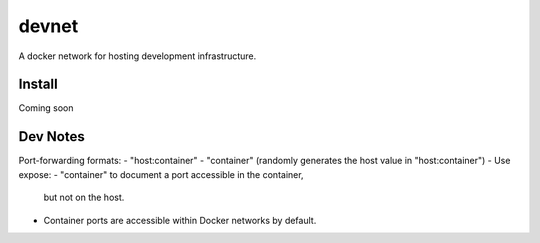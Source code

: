 ======
devnet
======

A docker network for hosting development infrastructure.

Install
=======

Coming soon

Dev Notes
=========

Port-forwarding formats:
- "host:container"
- "container" (randomly generates the host value in "host:container")
- Use expose: - "container" to document a port accessible in the container,
 but not on the host.
- Container ports are accessible within Docker networks by default.
